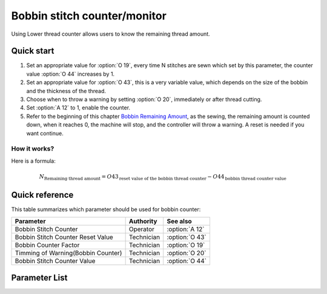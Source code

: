 .. _bobbin_monitor:

=============================
Bobbin stitch counter/monitor
=============================

Using Lower thread counter allows users to know the remaining thread amount.

Quick start
===========

1. Set an appropriate value for :option:`O 19`, every time N stitches are sewn which set by
   this parameter, the counter value :option:`O 44` increases by 1.
2. Set an appropriate value for :option:`O 43`, this is a very variable value, which depends
   on the size of the bobbin and the thickness of the thread.
3. Choose when to throw a warning by setting :option:`O 20`, immediately or after thread cutting.
4. Set :option:`A 12` to 1, enable the counter.
5. Refer to the beginning of this chapter `Bobbin Remaining Amount`_, as the sewing,
   the remaining amount is counted down, when it reaches 0, the machine will stop, 
   and the controller will throw a warning. A reset is needed if you want continue.

How it works?
-------------

Here is a formula:

.. math::
   :name: Bobbin Remaining Amount

   N_{\text{Remaining thread amount}} 
   = O43_{\text{reset value of the bobbin thread counter}} - O44_{\text{bobbin thread counter value}}

Quick reference
===============

This table summarizes which parameter should be used for bobbin counter:

==================================================== ========== ==============
Parameter                                            Authority  See also
==================================================== ========== ==============
Bobbin Stitch Counter                                Operator   :option:`A 12`
Bobbin Stitch Counter Reset Value                    Technician :option:`O 43`
Bobbin Counter Factor                                Technician :option:`O 19`
Timming of Warning(Bobbin Counter)                   Technician :option:`O 20`
Bobbin Stitch Counter Value                          Technician :option:`O 44`
==================================================== ========== ==============

Parameter List
==============

.. option:: A 12
   
   -Max  1
   -Min  0
   -Unit  --
   -Description
     | Activate the Bobbin stitch counter:
     | 0 = Off;
     | 1 = On.

.. option:: O 19
   
   -Max  200
   -Min  1
   -Unit  stitches
   -Description  Every sew over this number of stitches,increment the counter by 1.

.. option:: O 20
   
   -Max  1
   -Min  0
   -Unit  stitches
   -Description  
     | When to throw a warning if bobbin counter reaches 0:
     | 0 = after thread cutting;
     | 1 = immediately
     
.. option:: O 43
   
   -Max  9999
   -Min  1
   -Unit  --
   -Description  Bobbin supply capacity. This is a very variable value,which depends
     on the size of the bobbin and the thickness of the thread

.. option:: O 44
   
   -Max  9999
   -Min  0
   -Unit  --
   -Description  The current value of bobbin stitch counter, the reset value minus 
     this value is remaining value.

